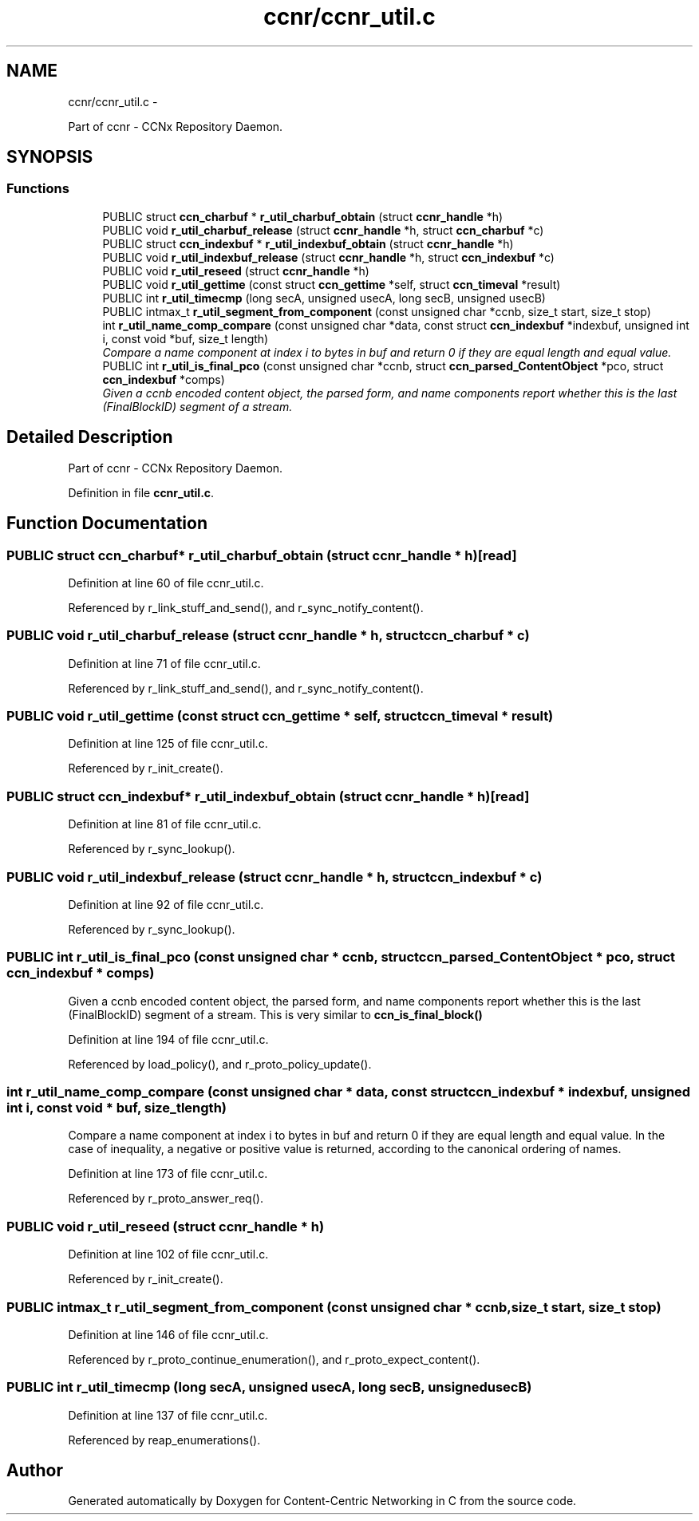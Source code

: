 .TH "ccnr/ccnr_util.c" 3 "21 Aug 2012" "Version 0.6.1" "Content-Centric Networking in C" \" -*- nroff -*-
.ad l
.nh
.SH NAME
ccnr/ccnr_util.c \- 
.PP
Part of ccnr - CCNx Repository Daemon.  

.SH SYNOPSIS
.br
.PP
.SS "Functions"

.in +1c
.ti -1c
.RI "PUBLIC struct \fBccn_charbuf\fP * \fBr_util_charbuf_obtain\fP (struct \fBccnr_handle\fP *h)"
.br
.ti -1c
.RI "PUBLIC void \fBr_util_charbuf_release\fP (struct \fBccnr_handle\fP *h, struct \fBccn_charbuf\fP *c)"
.br
.ti -1c
.RI "PUBLIC struct \fBccn_indexbuf\fP * \fBr_util_indexbuf_obtain\fP (struct \fBccnr_handle\fP *h)"
.br
.ti -1c
.RI "PUBLIC void \fBr_util_indexbuf_release\fP (struct \fBccnr_handle\fP *h, struct \fBccn_indexbuf\fP *c)"
.br
.ti -1c
.RI "PUBLIC void \fBr_util_reseed\fP (struct \fBccnr_handle\fP *h)"
.br
.ti -1c
.RI "PUBLIC void \fBr_util_gettime\fP (const struct \fBccn_gettime\fP *self, struct \fBccn_timeval\fP *result)"
.br
.ti -1c
.RI "PUBLIC int \fBr_util_timecmp\fP (long secA, unsigned usecA, long secB, unsigned usecB)"
.br
.ti -1c
.RI "PUBLIC intmax_t \fBr_util_segment_from_component\fP (const unsigned char *ccnb, size_t start, size_t stop)"
.br
.ti -1c
.RI "int \fBr_util_name_comp_compare\fP (const unsigned char *data, const struct \fBccn_indexbuf\fP *indexbuf, unsigned int i, const void *buf, size_t length)"
.br
.RI "\fICompare a name component at index i to bytes in buf and return 0 if they are equal length and equal value. \fP"
.ti -1c
.RI "PUBLIC int \fBr_util_is_final_pco\fP (const unsigned char *ccnb, struct \fBccn_parsed_ContentObject\fP *pco, struct \fBccn_indexbuf\fP *comps)"
.br
.RI "\fIGiven a ccnb encoded content object, the parsed form, and name components report whether this is the last (FinalBlockID) segment of a stream. \fP"
.in -1c
.SH "Detailed Description"
.PP 
Part of ccnr - CCNx Repository Daemon. 


.PP
Definition in file \fBccnr_util.c\fP.
.SH "Function Documentation"
.PP 
.SS "PUBLIC struct \fBccn_charbuf\fP* r_util_charbuf_obtain (struct \fBccnr_handle\fP * h)\fC [read]\fP"
.PP
Definition at line 60 of file ccnr_util.c.
.PP
Referenced by r_link_stuff_and_send(), and r_sync_notify_content().
.SS "PUBLIC void r_util_charbuf_release (struct \fBccnr_handle\fP * h, struct \fBccn_charbuf\fP * c)"
.PP
Definition at line 71 of file ccnr_util.c.
.PP
Referenced by r_link_stuff_and_send(), and r_sync_notify_content().
.SS "PUBLIC void r_util_gettime (const struct \fBccn_gettime\fP * self, struct \fBccn_timeval\fP * result)"
.PP
Definition at line 125 of file ccnr_util.c.
.PP
Referenced by r_init_create().
.SS "PUBLIC struct \fBccn_indexbuf\fP* r_util_indexbuf_obtain (struct \fBccnr_handle\fP * h)\fC [read]\fP"
.PP
Definition at line 81 of file ccnr_util.c.
.PP
Referenced by r_sync_lookup().
.SS "PUBLIC void r_util_indexbuf_release (struct \fBccnr_handle\fP * h, struct \fBccn_indexbuf\fP * c)"
.PP
Definition at line 92 of file ccnr_util.c.
.PP
Referenced by r_sync_lookup().
.SS "PUBLIC int r_util_is_final_pco (const unsigned char * ccnb, struct \fBccn_parsed_ContentObject\fP * pco, struct \fBccn_indexbuf\fP * comps)"
.PP
Given a ccnb encoded content object, the parsed form, and name components report whether this is the last (FinalBlockID) segment of a stream. This is very similar to \fBccn_is_final_block()\fP 
.PP
Definition at line 194 of file ccnr_util.c.
.PP
Referenced by load_policy(), and r_proto_policy_update().
.SS "int r_util_name_comp_compare (const unsigned char * data, const struct \fBccn_indexbuf\fP * indexbuf, unsigned int i, const void * buf, size_t length)"
.PP
Compare a name component at index i to bytes in buf and return 0 if they are equal length and equal value. In the case of inequality, a negative or positive value is returned, according to the canonical ordering of names. 
.PP
Definition at line 173 of file ccnr_util.c.
.PP
Referenced by r_proto_answer_req().
.SS "PUBLIC void r_util_reseed (struct \fBccnr_handle\fP * h)"
.PP
Definition at line 102 of file ccnr_util.c.
.PP
Referenced by r_init_create().
.SS "PUBLIC intmax_t r_util_segment_from_component (const unsigned char * ccnb, size_t start, size_t stop)"
.PP
Definition at line 146 of file ccnr_util.c.
.PP
Referenced by r_proto_continue_enumeration(), and r_proto_expect_content().
.SS "PUBLIC int r_util_timecmp (long secA, unsigned usecA, long secB, unsigned usecB)"
.PP
Definition at line 137 of file ccnr_util.c.
.PP
Referenced by reap_enumerations().
.SH "Author"
.PP 
Generated automatically by Doxygen for Content-Centric Networking in C from the source code.
